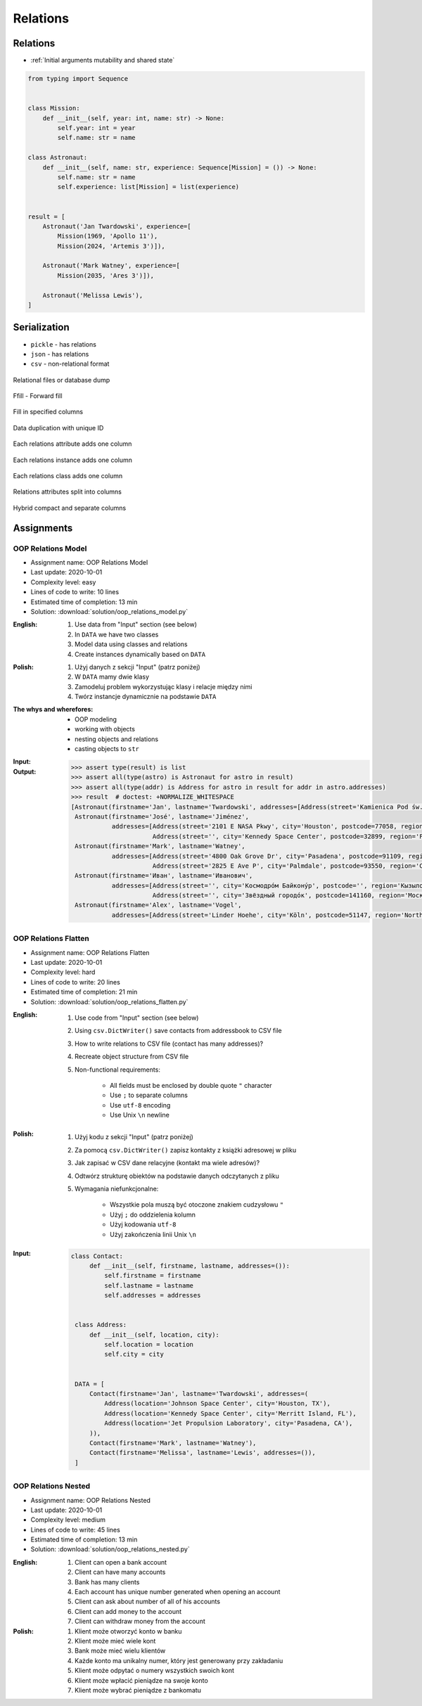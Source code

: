 *********
Relations
*********


Relations
=========
* :ref:`Initial arguments mutability and shared state`

.. code-block:: python

    from typing import Sequence


    class Mission:
        def __init__(self, year: int, name: str) -> None:
            self.year: int = year
            self.name: str = name

    class Astronaut:
        def __init__(self, name: str, experience: Sequence[Mission] = ()) -> None:
            self.name: str = name
            self.experience: list[Mission] = list(experience)


    result = [
        Astronaut('Jan Twardowski', experience=[
            Mission(1969, 'Apollo 11'),
            Mission(2024, 'Artemis 3')]),

        Astronaut('Mark Watney', experience=[
            Mission(2035, 'Ares 3')]),

        Astronaut('Melissa Lewis'),
    ]


Serialization
=============
* ``pickle`` - has relations
* ``json`` - has relations
* ``csv`` - non-relational format

.. figure:: img/oop-relations-serialize-dbdump.png
    :scale: 30%
    :align: center

    Relational files or database dump

.. figure:: img/oop-relations-serialize-ffill1.png
    :scale: 30%
    :align: center

    Ffill - Forward fill

.. figure:: img/oop-relations-serialize-ffill2.png
    :scale: 30%
    :align: center

    Fill in specified columns

.. figure:: img/oop-relations-serialize-uniqid.png
    :scale: 30%
    :align: center

    Data duplication with unique ID

.. figure:: img/oop-relations-serialize-colattr.png
    :scale: 30%
    :align: center

    Each relations attribute adds one column

.. figure:: img/oop-relations-serialize-colobj.png
    :scale: 30%
    :align: center

    Each relations instance adds one column

.. figure:: img/oop-relations-serialize-colcls.png
    :scale: 30%
    :align: center

    Each relations class adds one column

.. figure:: img/oop-relations-serialize-split.png
    :scale: 30%
    :align: center

    Relations attributes split into columns

.. figure:: img/oop-relations-serialize-hybrid.png
    :scale: 30%
    :align: center

    Hybrid compact and separate columns


Assignments
===========

OOP Relations Model
-------------------
* Assignment name: OOP Relations Model
* Last update: 2020-10-01
* Complexity level: easy
* Lines of code to write: 10 lines
* Estimated time of completion: 13 min
* Solution: :download:`solution/oop_relations_model.py`

:English:
    #. Use data from "Input" section (see below)
    #. In ``DATA`` we have two classes
    #. Model data using classes and relations
    #. Create instances dynamically based on ``DATA``

:Polish:
    #. Użyj danych z sekcji "Input" (patrz poniżej)
    #. W ``DATA`` mamy dwie klasy
    #. Zamodeluj problem wykorzystując klasy i relacje między nimi
    #. Twórz instancje dynamicznie na podstawie ``DATA``

:The whys and wherefores:
    * OOP modeling
    * working with objects
    * nesting objects and relations
    * casting objects to ``str``

:Input:
    .. code-block:: json
        :caption: Python list[dict] or JSON?

        DATA = [
            {"firstname": "Jan", "lastname": "Twardowski", "addresses": [
                {"street": "Kamienica Pod św. Janem Kapistranem", "city": "Kraków", "postcode": "31-008", "region": "Małopolskie", "country": "Poland"}]},
            {"firstname": "José", "lastname": "Jiménez", "addresses": [
                {"street": "2101 E NASA Pkwy", "city": "Houston", "postcode": 77058, "region": "Texas", "country": "USA"},
                {"street": "", "city": "Kennedy Space Center", "postcode": 32899, "region": "Florida", "country": "USA"}]},
            {"firstname": "Mark", "lastname": "Watney", "addresses": [
                {"street": "4800 Oak Grove Dr", "city": "Pasadena", "postcode": 91109, "region": "California", "country": "USA"},
                {"street": "2825 E Ave P", "city": "Palmdale", "postcode": 93550, "region": "California", "country": "USA"}]},
            {"firstname": "Иван", "lastname": "Иванович", "addresses": [
                {"street": "", "city": "Космодро́м Байкону́р", "postcode": "", "region": "Кызылординская область", "country": "Қазақстан"},
                {"street": "", "city": "Звёздный городо́к", "postcode": 141160, "region": "Московская область", "country": "Россия"}]},
            {"firstname": "Melissa", "lastname": "Lewis", "addresses": []},
            {"firstname": "Alex", "lastname": "Vogel", "addresses": [
                {"street": "Linder Hoehe", "city": "Köln", "postcode": 51147, "region": "North Rhine-Westphalia", "country": "Germany"}]}
        ]

:Output:
    .. code-block:: text

        >>> assert type(result) is list
        >>> assert all(type(astro) is Astronaut for astro in result)
        >>> assert all(type(addr) is Address for astro in result for addr in astro.addresses)
        >>> result  # doctest: +NORMALIZE_WHITESPACE
        [Astronaut(firstname='Jan', lastname='Twardowski', addresses=[Address(street='Kamienica Pod św. Janem Kapistranem', city='Kraków', postcode='31-008', region='Małopolskie', country='Poland')]),
         Astronaut(firstname='José', lastname='Jiménez',
                   addresses=[Address(street='2101 E NASA Pkwy', city='Houston', postcode=77058, region='Texas', country='USA'),
                              Address(street='', city='Kennedy Space Center', postcode=32899, region='Florida', country='USA')]),
         Astronaut(firstname='Mark', lastname='Watney',
                   addresses=[Address(street='4800 Oak Grove Dr', city='Pasadena', postcode=91109, region='California', country='USA'),
                              Address(street='2825 E Ave P', city='Palmdale', postcode=93550, region='California', country='USA')]),
         Astronaut(firstname='Иван', lastname='Иванович',
                   addresses=[Address(street='', city='Космодро́м Байкону́р', postcode='', region='Кызылординская область', country='Қазақстан'),
                              Address(street='', city='Звёздный городо́к', postcode=141160, region='Московская область', country='Россия')]),
         Astronaut(firstname='Alex', lastname='Vogel',
                   addresses=[Address(street='Linder Hoehe', city='Köln', postcode=51147, region='North Rhine-Westphalia', country='Germany')])]

OOP Relations Flatten
---------------------
* Assignment name: OOP Relations Flatten
* Last update: 2020-10-01
* Complexity level: hard
* Lines of code to write: 20 lines
* Estimated time of completion: 21 min
* Solution: :download:`solution/oop_relations_flatten.py`

:English:
    #. Use code from "Input" section (see below)
    #. Using ``csv.DictWriter()`` save contacts from addressbook to CSV file
    #. How to write relations to CSV file (contact has many addresses)?
    #. Recreate object structure from CSV file
    #. Non-functional requirements:

        * All fields must be enclosed by double quote ``"`` character
        * Use ``;`` to separate columns
        * Use ``utf-8`` encoding
        * Use Unix ``\n`` newline

:Polish:
    #. Użyj kodu z sekcji "Input" (patrz poniżej)
    #. Za pomocą ``csv.DictWriter()`` zapisz kontakty z książki adresowej w pliku
    #. Jak zapisać w CSV dane relacyjne (kontakt ma wiele adresów)?
    #. Odtwórz strukturę obiektów na podstawie danych odczytanych z pliku
    #. Wymagania niefunkcjonalne:

        * Wszystkie pola muszą być otoczone znakiem cudzysłowu ``"``
        * Użyj ``;`` do oddzielenia kolumn
        * Użyj kodowania ``utf-8``
        * Użyj zakończenia linii Unix ``\n``


:Input:
    .. code-block:: python

       class Contact:
            def __init__(self, firstname, lastname, addresses=()):
                self.firstname = firstname
                self.lastname = lastname
                self.addresses = addresses


        class Address:
            def __init__(self, location, city):
                self.location = location
                self.city = city


        DATA = [
            Contact(firstname='Jan', lastname='Twardowski', addresses=(
                Address(location='Johnson Space Center', city='Houston, TX'),
                Address(location='Kennedy Space Center', city='Merritt Island, FL'),
                Address(location='Jet Propulsion Laboratory', city='Pasadena, CA'),
            )),
            Contact(firstname='Mark', lastname='Watney'),
            Contact(firstname='Melissa', lastname='Lewis', addresses=()),
        ]

OOP Relations Nested
--------------------
* Assignment name: OOP Relations Nested
* Last update: 2020-10-01
* Complexity level: medium
* Lines of code to write: 45 lines
* Estimated time of completion: 13 min
* Solution: :download:`solution/oop_relations_nested.py`

:English:
    #. Client can open a bank account
    #. Client can have many accounts
    #. Bank has many clients
    #. Each account has unique number generated when opening an account
    #. Client can ask about number of all of his accounts
    #. Client can add money to the account
    #. Client can withdraw money from the account

:Polish:
    #. Klient może otworzyć konto w banku
    #. Klient może mieć wiele kont
    #. Bank może mieć wielu klientów
    #. Każde konto ma unikalny numer, który jest generowany przy zakładaniu
    #. Klient może odpytać o numery wszystkich swoich kont
    #. Klient może wpłacić pieniądze na swoje konto
    #. Klient może wybrać pieniądze z bankomatu
